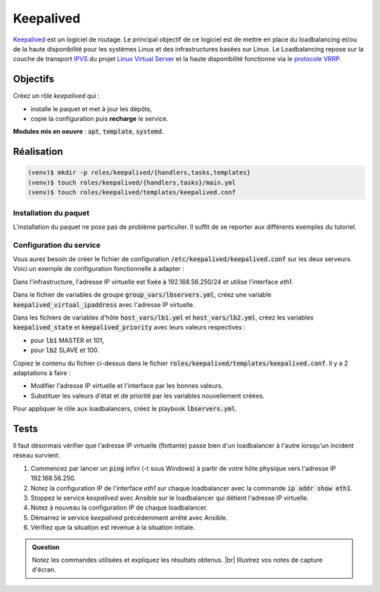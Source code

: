 Keepalived
----------

`Keepalived <https://www.keepalived.org/>`_ est un logiciel de routage. Le principal objectif de ce logiciel est de mettre en place du loadbalancing et/ou de la haute disponibilité pour les systèmes Linux et des infrastructures basées sur Linux. Le Loadbalancing repose sur la couche de transport `IPVS <http://www.linuxvirtualserver.org/software/ipvs.html>`_ du projet `Linux Virtual Server <http://www.linuxvirtualserver.org/index.html>`_ et la haute disponibilité fonctionne via le `protocole VRRP <https://en.wikipedia.org/wiki/Virtual_Router_Redundancy_Protocol>`_.

Objectifs
*********

Créez un rôle *keepalived* qui :

- installe le paquet et met à jour les dépôts,
- copie la configuration puis **recharge** le service.

**Modules mis en oeuvre** : :code:`apt`, :code:`template`, :code:`systemd`.

Réalisation
***********

.. code-block:: shell

   (venv)$ mkdir -p roles/keepalived/{handlers,tasks,templates}
   (venv)$ touch roles/keepalived/{handlers,tasks}/main.yml
   (venv)$ touch roles/keepalived/templates/keepalived.conf

Installation du paquet
++++++++++++++++++++++

L'installation du paquet ne pose pas de problème particulier. Il suffit de se reporter aux différents exemples du tutoriel.

Configuration du service
++++++++++++++++++++++++

Vous aurez besoin de créer le fichier de configuration :code:`/etc/keepalived/keepalived.conf` sur les deux serveurs. Voici un exemple de configuration fonctionnelle à adapter :

.. code-block::
   :linenos:
   :emphasize-lines: 8,9,11,13

   vrrp_script chk_haproxy {
     script "/usr/bin/pgrep haproxy"
     interval 2
     weight 2
   }

   vrrp_instance VI_1 {
     state MASTER           # SLAVE for the peer
     interface ens3
     virtual_router_id 51
     priority 101           # 100 for the peer
     virtual_ipaddress {
       192.168.30.200/24
     }
     track_script {
       chk_haproxy
     }
   }

Dans l'infrastructure, l'adresse IP virtuelle est fixée à 192.168.56.250/24 et utilise l'interface *eth1*.

Dans le fichier de variables de groupe :code:`group_vars/lbservers.yml`, créez une variable
:code:`keepalived_virtual_ipaddress` avec l'adresse IP virtuelle.

Dans les fichiers de variables d'hôte :code:`host_vars/lb1.yml` et :code:`host_vars/lb2.yml`, créez les variables :code:`keepalived_state` et :code:`keepalived_priority` avec leurs valeurs respectives :

- pour :code:`lb1` MASTER et 101,
- pour :code:`lb2` SLAVE et 100.

Copiez le contenu du fichier ci-dessus dans le fichier :code:`roles/keepalived/templates/keepalived.conf`. Il y a 2 adaptations à faire :

- Modifier l'adresse IP virtuelle et l'interface par les bonnes valeurs.
- Substituer les valeurs d'état et de priorité par les variables nouvellement créées.

Pour appliquer le rôle aux loadbalancers, créez le playbook :code:`lbservers.yml`.

Tests
*****

Il faut désormais vérifier que l'adresse IP virtuelle (flottante) passe bien d'un loadbalancer à l'autre lorsqu'un incident réseau survient.

#. Commencez par lancer un :code:`ping` infini (-t sous Windows) à partir de votre hôte physique vers l'adresse IP 192.168.56.250.

#. Notez la configuration IP de l'interface *eth1* sur chaque loadbalancer avec la commande :code:`ip addr show eth1`.

#. Stoppez le service *keepalived* avec Ansible sur le loadbalancer qui détient l'adresse IP virtuelle.

#. Notez à nouveau la configuration IP de chaque loadbalancer.

#. Démarrez le service *keepalived* précédemment arrêté avec Ansible.

#. Vérifiez que la situation est revenue à la situation initiale.

.. admonition:: Question

   Notez les commandes utilisées et expliquez les résultats obtenus. |br|
   Illustrez vos notes de capture d'écran.
